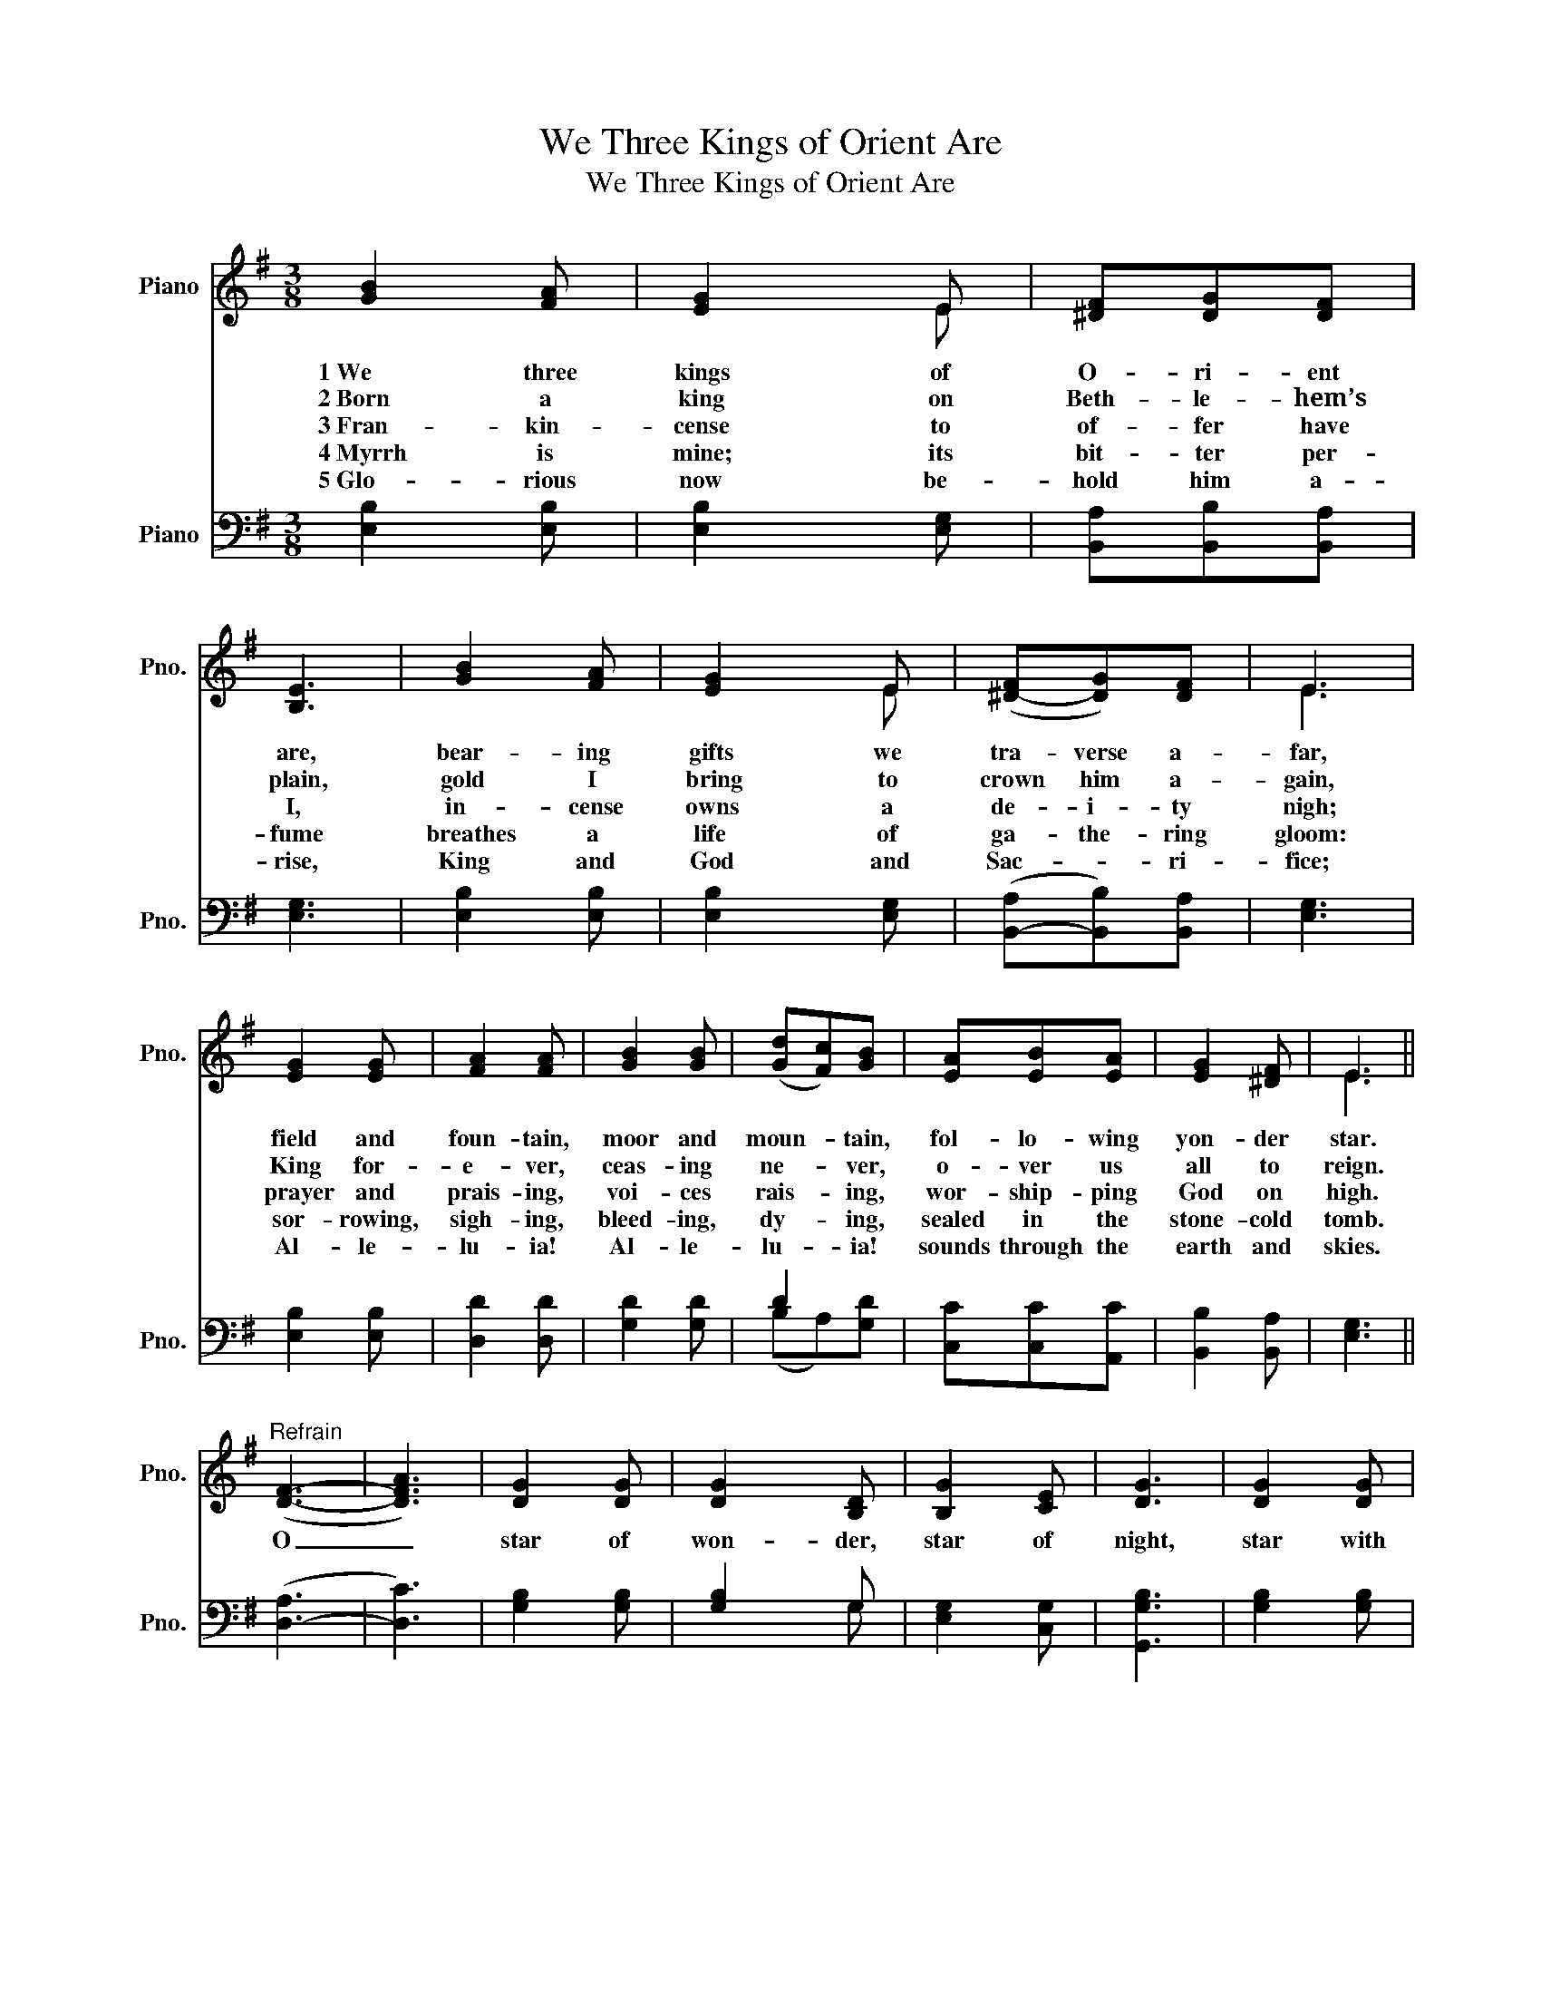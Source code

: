 X:1
T:We Three Kings of Orient Are
T:We Three Kings of Orient Are
%%score ( 1 2 ) ( 3 4 )
L:1/8
M:3/8
K:G
V:1 treble nm="Piano" snm="Pno."
V:2 treble 
V:3 bass nm="Piano" snm="Pno."
V:4 bass 
V:1
 [GB]2 [FA] | [EG]2 E | [^DF][DG][DF] | [B,E]3 | [GB]2 [FA] | [EG]2 E | ([^D-F][DG])[DF] | E3 | %8
w: 1~We three|kings of|O- ri- ent|are,|bear- ing|gifts we|tra- verse a-|far,|
w: 2~Born a|king on|Beth- le- hem’s|plain,|gold I|bring to|crown him a-|gain,|
w: 3~Fran- kin-|cense to|of- fer have|I,|in- cense|owns a|de- i- ty|nigh;|
w: 4~Myrrh is|mine; its|bit- ter per-|fume|breathes a|life of|ga- the- ring|gloom:|
w: 5~Glo- rious|now be-|hold him a-|rise,|King and|God and|Sac- * ri-|fice;|
 [EG]2 [EG] | [FA]2 [FA] | [GB]2 [GB] | (([Gd][Fc]))[GB] | [EA][EB][EA] | [EG]2 [^DF] | E3 || %15
w: field and|foun- tain,|moor and|moun- * tain,|fol- lo- wing|yon- der|star.|
w: King for-|e- ver,|ceas- ing|ne- * ver,|o- ver us|all to|reign.|
w: prayer and|prais- ing,|voi- ces|rais- * ing,|wor- ship- ping|God on|high.|
w: sor- rowing,|sigh- ing,|bleed- ing,|dy- * ing,|sealed in the|stone- cold|tomb.|
w: Al- le-|lu- ia!|Al- le-|lu- * ia!|sounds through the|earth and|skies.|
"^Refrain" ([DF]3- | [DFA]3) | [DG]2 [DG] | [DG]2 [B,D] | [B,G]2 [CE] | [DG]3 | [DG]2 [DG] | %22
w: O|_|star of|won- der,|star of|night,|star with|
w: |||||||
w: |||||||
w: |||||||
w: |||||||
 [DG]2 [B,D] | [B,G]2 [CE] | [DG]3 | [EG]2 [EG] | [FA]2 [GB] | [Gc]2 [GB] | A2 [FB] | [DG]2 [DG] | %30
w: ro- yal|beau- ty|bright,|west- ward|lead- ing,|still pro-|ceed- ing,|guide us|
w: ||||||||
w: ||||||||
w: ||||||||
w: ||||||||
 [DG]2 [B,D] | [B,G]2 [CE] | [DG]3 |] %33
w: to thy|per- fect|light.|
w: |||
w: |||
w: |||
w: |||
V:2
 x3 | x x E | x3 | x3 | x3 | x x E | x3 | E3 | x3 | x3 | x3 | x3 | x3 | x3 | E3 || x3 | x3 | x3 | %18
 x3 | x3 | x3 | x3 | x3 | x3 | x3 | x3 | x3 | x3 | G2 x | x3 | x3 | x3 | x3 |] %33
V:3
 [E,B,]2 [E,B,] | [E,B,]2 [E,G,] | [B,,A,][B,,B,][B,,A,] | [E,G,]3 | [E,B,]2 [E,B,] | %5
 [E,B,]2 [E,G,] | ([B,,-A,][B,,B,])[B,,A,] | [E,G,]3 | [E,B,]2 [E,B,] | [D,D]2 [D,D] | %10
 [G,D]2 [G,D] | D2 x | [C,C][C,C][A,,C] | [B,,B,]2 [B,,A,] | [E,G,]3 || ([D,-A,]3 | [D,C]3) | %17
 [G,B,]2 [G,B,] | [G,B,]2 G, | [E,G,]2 [C,G,] | [G,,G,B,]3 | [G,B,]2 [G,B,] | [G,B,]2 G, | %23
 [E,G,]2 [C,G,] | [G,,G,B,]3 | [E,B,]2 [E,B,] | [D,D]2 [G,D] | [C,E]2 [G,D] | [D,D]2 [D,D] | %29
 [G,B,]2 [G,B,] | [G,B,]2 G, | [E,G,]2 [C,G,] | [G,,G,B,]3 |] %33
V:4
 x3 | x3 | x3 | x3 | x3 | x3 | x3 | x3 | x3 | x3 | x3 | (B,A,)[G,D] | x3 | x3 | x3 || x3 | x3 | %17
 x3 | x x G, | x3 | x3 | x3 | x x G, | x3 | x3 | x3 | x3 | x3 | x3 | x3 | x x G, | x3 | x3 |] %33

